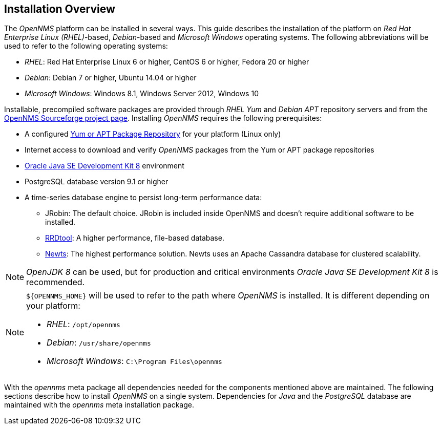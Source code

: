 
// Allow GitHub image rendering
:imagesdir: ../../images

[[gi-basic-install-opennms]]
== Installation Overview

The _OpenNMS_ platform can be installed in several ways.
This guide describes the installation of the platform on _Red Hat Enterprise Linux (RHEL)_-based, _Debian_-based and _Microsoft Windows_ 
operating systems. The following abbreviations will be used to refer to the following operating systems:

* _RHEL_: Red Hat Enterprise Linux 6 or higher, CentOS 6 or higher, Fedora 20 or higher
* _Debian_: Debian 7 or higher, Ubuntu 14.04 or higher
* _Microsoft Windows_: Windows 8.1, Windows Server 2012, Windows 10

Installable, precompiled software packages are provided through _RHEL Yum_ and _Debian APT_ repository servers and from the
link:https://sourceforge.net/projects/opennms/files/OpenNMS/[OpenNMS Sourceforge project page].
Installing _OpenNMS_ requires the following prerequisites:

* A configured <<gi-install-opennms-repo-releases, Yum or APT Package Repository>> for your platform (Linux only)
* Internet access to download and verify _OpenNMS_ packages from the Yum or APT package repositories
* <<gi-install-oracle-java, Oracle Java SE Development Kit 8>> environment
* PostgreSQL database version 9.1 or higher
* A time-series database engine to persist long-term performance data:
** JRobin: The default choice. JRobin is included inside OpenNMS and doesn't require additional software to be installed.
** <<gi-rrdtool-time-series-database, RRDtool>>: A higher performance, file-based database.
** <<gi-install-ts-newts, Newts>>: The highest performance solution. Newts uses an Apache Cassandra database for clustered scalability.

NOTE: _OpenJDK 8_ can be used, but for production and critical environments _Oracle Java SE Development Kit 8_ is recommended.

[NOTE]
====
`${OPENNMS_HOME}` will be used to refer to the path where _OpenNMS_ is installed. It is different
depending on your platform:

* _RHEL_: `/opt/opennms`
* _Debian_: `/usr/share/opennms`
* _Microsoft Windows_: `C:\Program Files\opennms`
====

With the _opennms_ meta package all dependencies needed for the components mentioned above are maintained.
The following sections describe how to install _OpenNMS_ on a single system.
Dependencies for _Java_ and the _PostgreSQL_ database are maintained with the _opennms_ meta installation package.
